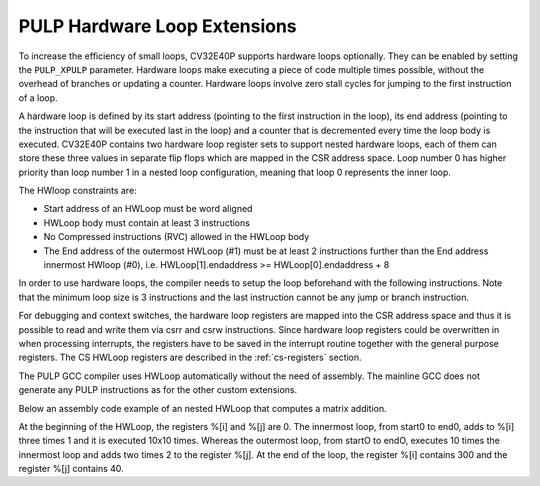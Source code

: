 .. _hwloop-specs:

PULP Hardware Loop Extensions
=============================

To increase the efficiency of small loops, CV32E40P supports hardware
loops optionally. They can be enabled by setting the ``PULP_XPULP`` parameter.
Hardware loops make executing a piece of code
multiple times possible, without the overhead of branches or updating a counter.
Hardware loops involve zero stall cycles for jumping to the first
instruction of a loop.

A hardware loop is defined by its start address (pointing to the first
instruction in the loop), its end address (pointing to the instruction
that will be executed last in the loop) and a counter that is
decremented every time the loop body is executed. CV32E40P contains two
hardware loop register sets to support nested hardware loops, each of
them can store these three values in separate flip flops which are
mapped in the CSR address space.
Loop number 0 has higher priority than loop number 1 in a nested loop
configuration, meaning that loop 0 represents the inner loop.

The HWloop constraints are:

-  Start address of an HWLoop must be word aligned

-  HWLoop body must contain at least 3 instructions

-  No Compressed instructions (RVC) allowed in the HWLoop body

-  The End address of the outermost HWLoop (#1) must be at least 2
   instructions further than the End address innermost HWloop (#0),
   i.e. HWLoop[1].endaddress >= HWLoop[0].endaddress + 8

In order to use hardware loops, the compiler needs to setup the loop
beforehand with the following instructions. Note that the minimum loop
size is 3 instructions and the last instruction cannot be any jump or
branch instruction.

For debugging and context switches, the hardware loop registers are
mapped into the CSR address space and thus it is possible to read and
write them via csrr and csrw instructions. Since hardware loop registers
could be overwritten in when processing interrupts, the registers have
to be saved in the interrupt routine together with the general purpose
registers. The CS HWLoop registers are described in the :ref:`cs-registers`
section.

The PULP GCC compiler uses HWLoop automatically without the need of assembly.
The mainline GCC does not generate any PULP instructions as for the other custom extensions.

Below an assembly code example of an nested HWLoop that computes
a matrix addition.

.. code-block:: c
   :linenos:

   asm volatile (
       ".option norvc;"
       "add %[j],x0, x0;"
       "add %[j],x0, x0;"
       "lp.count  x1, %[N];"
       "lp.endi   x1, endO;"
       "lp.starti x1, startO;"
           "startO:   lp.count  x0, %[N];"
           "lp.endi   x0, endZ;"
           "lp.starti x0, startZ;"
               "startZ: addi %[i], x0, 1;"
               "        addi %[i], x0, 1;"
               "endZ:   addi %[i], x0, 1;"
           "addi %[j],x0, 2;"
           "endO:   addi %[j], x0, 2;"
       : [i] "+r" (i), [j] "+r" (j)
       : [N] "r" (10)
   );


At the beginning of the HWLoop, the registers %[i] and %[j] are 0.
The innermost loop, from start0 to end0, adds to %[i] three times 1 and
it is executed 10x10 times. Whereas the outermost loop, from startO to endO,
executes 10 times the innermost loop and adds two times 2 to the register %[j].
At the end of the loop, the register %[i] contains 300 and the register %[j] contains 40.

